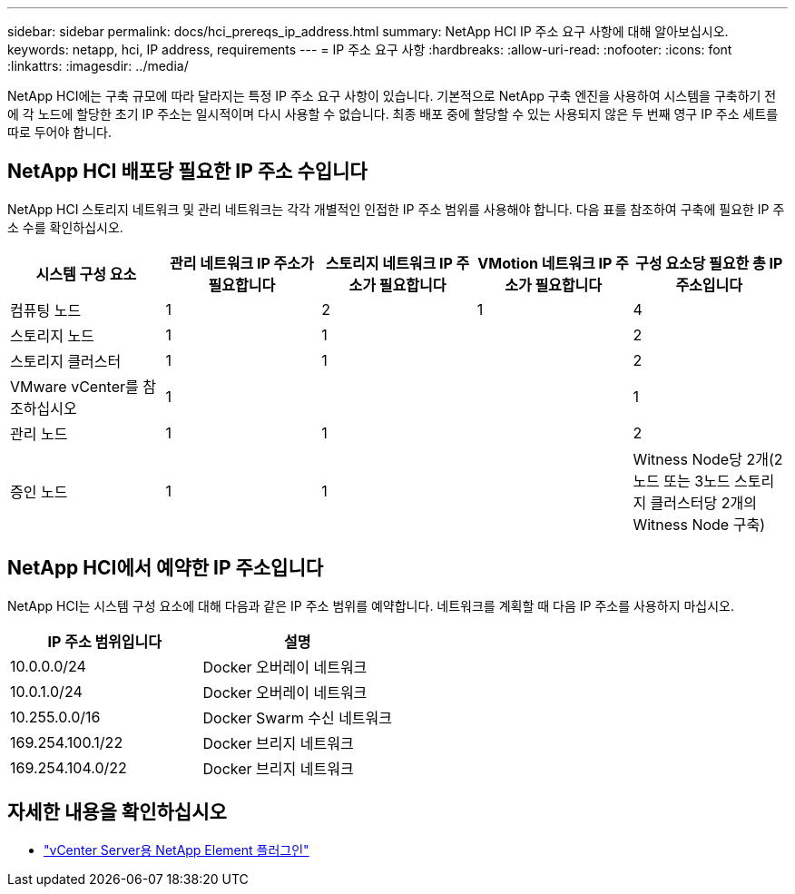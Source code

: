 ---
sidebar: sidebar 
permalink: docs/hci_prereqs_ip_address.html 
summary: NetApp HCI IP 주소 요구 사항에 대해 알아보십시오. 
keywords: netapp, hci, IP address, requirements 
---
= IP 주소 요구 사항
:hardbreaks:
:allow-uri-read: 
:nofooter: 
:icons: font
:linkattrs: 
:imagesdir: ../media/


[role="lead"]
NetApp HCI에는 구축 규모에 따라 달라지는 특정 IP 주소 요구 사항이 있습니다. 기본적으로 NetApp 구축 엔진을 사용하여 시스템을 구축하기 전에 각 노드에 할당한 초기 IP 주소는 일시적이며 다시 사용할 수 없습니다. 최종 배포 중에 할당할 수 있는 사용되지 않은 두 번째 영구 IP 주소 세트를 따로 두어야 합니다.



== NetApp HCI 배포당 필요한 IP 주소 수입니다

NetApp HCI 스토리지 네트워크 및 관리 네트워크는 각각 개별적인 인접한 IP 주소 범위를 사용해야 합니다. 다음 표를 참조하여 구축에 필요한 IP 주소 수를 확인하십시오.

|===
| 시스템 구성 요소 | 관리 네트워크 IP 주소가 필요합니다 | 스토리지 네트워크 IP 주소가 필요합니다 | VMotion 네트워크 IP 주소가 필요합니다 | 구성 요소당 필요한 총 IP 주소입니다 


| 컴퓨팅 노드 | 1 | 2 | 1 | 4 


| 스토리지 노드 | 1 | 1 |  | 2 


| 스토리지 클러스터 | 1 | 1 |  | 2 


| VMware vCenter를 참조하십시오 | 1 |  |  | 1 


| 관리 노드 | 1 | 1 |  | 2 


| 증인 노드 | 1 | 1 |  | Witness Node당 2개(2노드 또는 3노드 스토리지 클러스터당 2개의 Witness Node 구축) 
|===


== NetApp HCI에서 예약한 IP 주소입니다

NetApp HCI는 시스템 구성 요소에 대해 다음과 같은 IP 주소 범위를 예약합니다. 네트워크를 계획할 때 다음 IP 주소를 사용하지 마십시오.

|===
| IP 주소 범위입니다 | 설명 


| 10.0.0.0/24 | Docker 오버레이 네트워크 


| 10.0.1.0/24 | Docker 오버레이 네트워크 


| 10.255.0.0/16 | Docker Swarm 수신 네트워크 


| 169.254.100.1/22 | Docker 브리지 네트워크 


| 169.254.104.0/22 | Docker 브리지 네트워크 
|===
[discrete]
== 자세한 내용을 확인하십시오

* https://docs.netapp.com/us-en/vcp/index.html["vCenter Server용 NetApp Element 플러그인"^]

